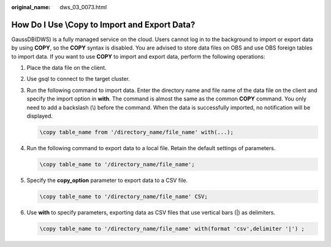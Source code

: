 :original_name: dws_03_0073.html

.. _dws_03_0073:

How Do I Use \\Copy to Import and Export Data?
==============================================

GaussDB(DWS) is a fully managed service on the cloud. Users cannot log in to the background to import or export data by using **COPY**, so the **COPY** syntax is disabled. You are advised to store data files on OBS and use OBS foreign tables to import data. If you want to use **COPY** to import and export data, perform the following operations:

#. Place the data file on the client.

#. Use gsql to connect to the target cluster.

#. Run the following command to import data. Enter the directory name and file name of the data file on the client and specify the import option in **with**. The command is almost the same as the common **COPY** command. You only need to add a backslash (\\) before the command. When the data is successfully imported, no notification will be displayed.

   .. code-block::

      \copy table_name from '/directory_name/file_name' with(...);

#. Run the following command to export data to a local file. Retain the default settings of parameters.

   .. code-block::

      \copy table_name to '/directory_name/file_name';

#. Specify the **copy_option** parameter to export data to a CSV file.

   .. code-block::

      \copy table_name to '/directory_name/file_name' CSV;

#. Use **with** to specify parameters, exporting data as CSV files that use vertical bars (|) as delimiters.

   .. code-block::

      \copy table_name to '/directory_name/file_name' with(format 'csv',delimiter '|') ;
